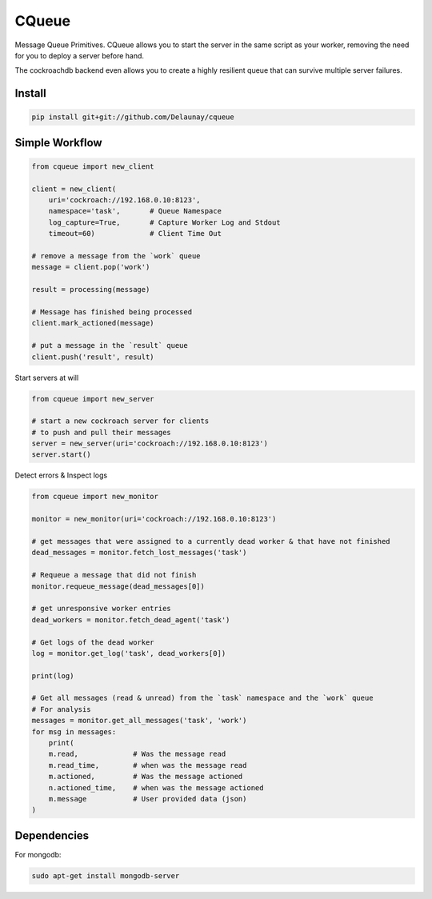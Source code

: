 CQueue
======

Message Queue Primitives.
CQueue allows you to start the server in the same script as your worker,
removing the need for you to deploy a server before hand.

The cockroachdb backend even allows you to create a highly resilient queue
that can survive multiple server failures.


Install
~~~~~~~

.. code-block:: bash

    pip install git+git://github.com/Delaunay/cqueue


Simple Workflow
~~~~~~~~~~~~~~~

.. code-block:: python

    from cqueue import new_client

    client = new_client(
        uri='cockroach://192.168.0.10:8123',
        namespace='task',       # Queue Namespace
        log_capture=True,       # Capture Worker Log and Stdout
        timeout=60)             # Client Time Out

    # remove a message from the `work` queue
    message = client.pop('work')

    result = processing(message)

    # Message has finished being processed
    client.mark_actioned(message)

    # put a message in the `result` queue
    client.push('result', result)


Start servers at will

.. code-block:: python

    from cqueue import new_server

    # start a new cockroach server for clients
    # to push and pull their messages
    server = new_server(uri='cockroach://192.168.0.10:8123')
    server.start()

Detect errors & Inspect logs

.. code-block:: python

    from cqueue import new_monitor

    monitor = new_monitor(uri='cockroach://192.168.0.10:8123')

    # get messages that were assigned to a currently dead worker & that have not finished
    dead_messages = monitor.fetch_lost_messages('task')

    # Requeue a message that did not finish
    monitor.requeue_message(dead_messages[0])

    # get unresponsive worker entries
    dead_workers = monitor.fetch_dead_agent('task')

    # Get logs of the dead worker
    log = monitor.get_log('task', dead_workers[0])

    print(log)

    # Get all messages (read & unread) from the `task` namespace and the `work` queue
    # For analysis
    messages = monitor.get_all_messages('task', 'work')
    for msg in messages:
        print(
        m.read,             # Was the message read
        m.read_time,        # when was the message read
        m.actioned,         # Was the message actioned
        n.actioned_time,    # when was the message actioned
        m.message           # User provided data (json)
    )


Dependencies
~~~~~~~~~~~~

For mongodb:

.. code-block::

    sudo apt-get install mongodb-server
